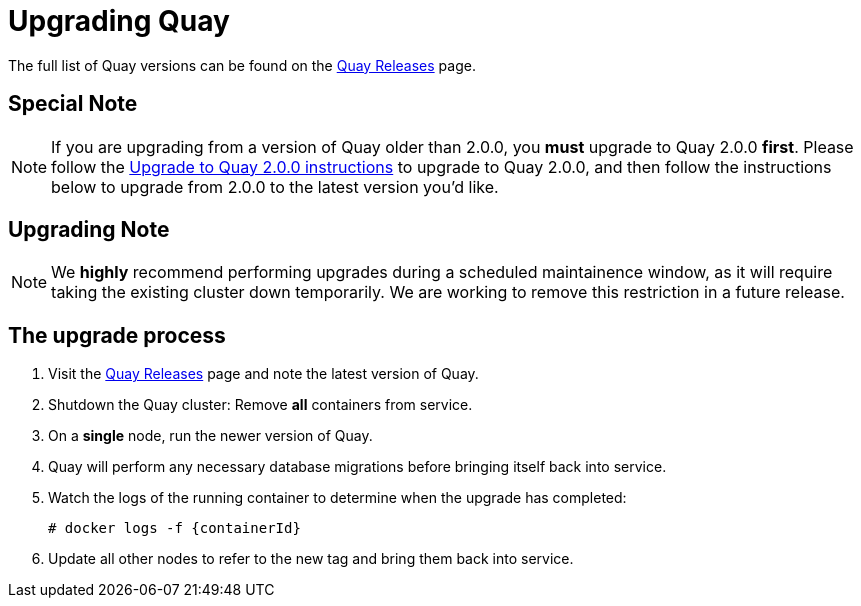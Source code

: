 [[upgrading-quay-enterprise]]
= Upgrading Quay

The full list of Quay versions can be found on the
https://coreos.com/quay-enterprise/releases/[Quay Releases]
page.

[[special-note-upgrading-from-quay-enterprise-2.0.0-to-2.0.0]]
== Special Note
[NOTE]
====
If you are upgrading from a version of Quay older than 2.0.0,
you *must* upgrade to Quay 2.0.0 *first*. Please follow the
link:manage-upgrade-quay-2.adoc[Upgrade to Quay 2.0.0 instructions]
to upgrade to Quay 2.0.0, and then follow the instructions
below to upgrade from 2.0.0 to the latest version you'd like.
====
[[upgrading-note]]
== Upgrading Note
[NOTE]
====
We *highly* recommend performing upgrades during a scheduled
maintainence window, as it will require taking the existing cluster down
temporarily. We are working to remove this restriction in a future
release.
====

[[the-upgrade-process]]
== The upgrade process

.  Visit the https://coreos.com/quay-enterprise/releases/[Quay Releases] page and note the latest version of Quay.
.  Shutdown the Quay cluster: Remove *all* containers from
service.
.  On a *single* node, run the newer version of Quay.
.  Quay will perform any necessary database migrations
before bringing itself back into service.

. Watch the logs of the running container to determine when the upgrade
has completed:
+
```
# docker logs -f {containerId}
```
.  Update all other nodes to refer to the new tag and bring them back
into service.
